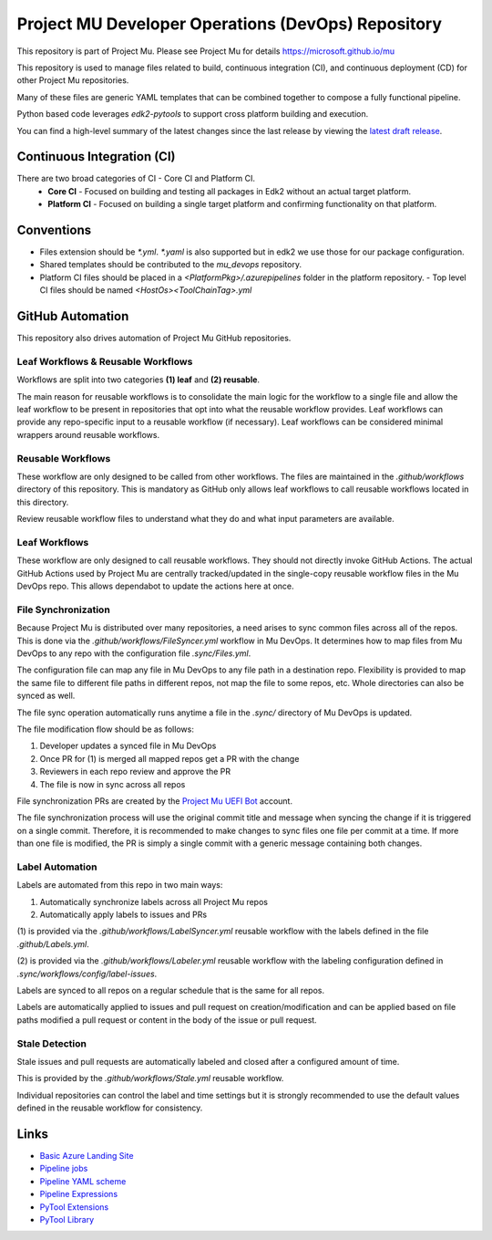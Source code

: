 ===================================================
Project MU Developer Operations (DevOps) Repository
===================================================

|Latest Mu DevOps Release Version (latest SemVer)| |Commits Since Last Release| |Sync Mu DevOps Files to Mu Repos|

.. |Latest Mu DevOps Release Version (latest SemVer)| image:: https://img.shields.io/github/v/release/microsoft/mu_devops?label=Latest%20Release
   :target: https://github.com/microsoft/mu_devops/releases/latest

.. |Commits Since Last Release| image:: https://img.shields.io/github/commits-since/microsoft/mu_devops/latest/main?include_prereleases
   :target: https://github.com/microsoft/mu_devops/releases

.. |Sync Mu DevOps Files to Mu Repos| image:: https://github.com/microsoft/mu_devops/actions/workflows/FileSyncer.yml/badge.svg
   :target: https://github.com/microsoft/mu_devops/actions/workflows/FileSyncer.yml

This repository is part of Project Mu.  Please see Project Mu for details https://microsoft.github.io/mu

This repository is used to manage files related to build, continuous integration (CI), and continuous deployment (CD)
for other Project Mu repositories.

Many of these files are generic YAML templates that can be combined together to compose a fully functional pipeline.

Python based code leverages `edk2-pytools` to support cross platform building and execution.

You can find a high-level summary of the latest changes since the last release by viewing the `latest draft release`_.

.. _`latest draft release`: https://github.com/microsoft/mu_devops/releases

Continuous Integration (CI)
===========================

There are two broad categories of CI - Core CI and Platform CI.
  - **Core CI** - Focused on building and testing all packages in Edk2 without an actual target platform.
  - **Platform CI** - Focused on building a single target platform and confirming functionality on that platform.

Conventions
===========

- Files extension should be `*.yml`. `*.yaml` is also supported but in edk2 we use those for our package
  configuration.
- Shared templates should be contributed to the `mu_devops` repository.
- Platform CI files should be placed in a `<PlatformPkg>/.azurepipelines` folder in the platform repository.
  - Top level CI files should be named `<HostOs><ToolChainTag>.yml`

GitHub Automation
=================

This repository also drives automation of Project Mu GitHub repositories.

Leaf Workflows & Reusable Workflows
-----------------------------------

Workflows are split into two categories **(1) leaf** and **(2) reusable**.

The main reason for reusable workflows is to consolidate the main logic for the workflow to a single file and allow
the leaf workflow to be present in repositories that opt into what the reusable workflow provides. Leaf workflows can
provide any repo-specific input to a reusable workflow (if necessary). Leaf workflows can be considered minimal
wrappers around reusable workflows.

Reusable Workflows
------------------

These workflow are only designed to be called from other workflows. The files are maintained in the `.github/workflows`
directory of this repository. This is mandatory as GitHub only allows leaf workflows to call reusable workflows
located in this directory.

Review reusable workflow files to understand what they do and what input parameters are available.

Leaf Workflows
------------------

These workflow are only designed to call reusable workflows. They should not directly invoke GitHub Actions. The
actual GitHub Actions used by Project Mu are centrally tracked/updated in the single-copy reusable workflow files
in the Mu DevOps repo. This allows dependabot to update the actions here at once.

File Synchronization
--------------------

Because Project Mu is distributed over many repositories, a need arises to sync common files across all of the repos.
This is done via the `.github/workflows/FileSyncer.yml` workflow in Mu DevOps. It determines how to map files from
Mu DevOps to any repo with the configuration file `.sync/Files.yml`.

The configuration file can map any file in Mu DevOps to any file path in a destination repo. Flexibility is provided
to map the same file to different file paths in different repos, not map the file to some repos, etc. Whole directories
can also be synced as well.

The file sync operation automatically runs anytime a file in the `.sync/` directory of Mu DevOps is updated.

The file modification flow should be as follows:

1. Developer updates a synced file in Mu DevOps
2. Once PR for (1) is merged all mapped repos get a PR with the change
3. Reviewers in each repo review and approve the PR
4. The file is now in sync across all repos

File synchronization PRs are created by the `Project Mu UEFI Bot`_ account.

The file synchronization process will use the original commit title and message when syncing the change if it is
triggered on a single commit. Therefore, it is recommended to make changes to sync files one file per commit at a
time. If more than one file is modified, the PR is simply a single commit with a generic message containing both
changes.

.. _`Project Mu UEFI Bot`: https://github.com/uefibot

Label Automation
----------------

Labels are automated from this repo in two main ways:

1. Automatically synchronize labels across all Project Mu repos
2. Automatically apply labels to issues and PRs

(1) is provided via the `.github/workflows/LabelSyncer.yml` reusable workflow with the labels defined in the file
`.github/Labels.yml`.

(2) is provided via the `.github/workflows/Labeler.yml` reusable workflow with the labeling configuration defined in
`.sync/workflows/config/label-issues`.

Labels are synced to all repos on a regular schedule that is the same for all repos.

Labels are automatically applied to issues and pull request on creation/modification and can be applied based on file
paths modified a pull request or content in the body of the issue or pull request.

Stale Detection
---------------

Stale issues and pull requests are automatically labeled and closed after a configured amount of time.

This is provided by the `.github/workflows/Stale.yml` reusable workflow.

Individual repositories can control the label and time settings but it is strongly recommended to use the default
values defined in the reusable workflow for consistency.

Links
=====
- `Basic Azure Landing Site <https://docs.microsoft.com/en-us/azure/devops/pipelines/?view=azure-devops>`_
- `Pipeline jobs <https://docs.microsoft.com/en-us/azure/devops/pipelines/process/phases?view=azure-devops&tabs=yaml>`_
- `Pipeline YAML scheme <https://docs.microsoft.com/en-us/azure/devops/pipelines/yaml-schema?view=azure-devops&tabs=schema%2Cparameter-schema>`_
- `Pipeline Expressions <https://docs.microsoft.com/en-us/azure/devops/pipelines/process/expressions?view=azure-devops>`_
- `PyTool Extensions <https://github.com/tianocore/edk2-pytool-extensions>`_
- `PyTool Library <https://github.com/tianocore/edk2-pytool-library>`_
